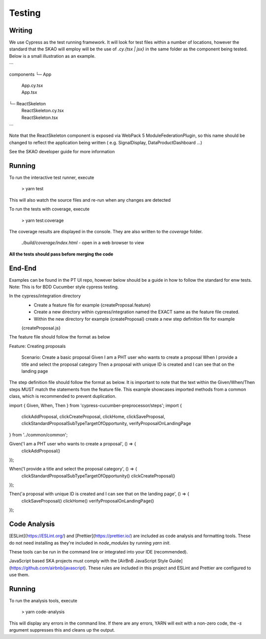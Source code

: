 Testing
~~~~~~~

Writing
=======

We use Cypress as the test running framework. It will look for test files within a number of locations, however the standard that the SKAO will employ will be the use of `.cy.{tsx | jsx}` in the same folder as the component being tested.
Below is a small illustration as an example.

```

components
└─ App
   |  App.cy.tsx
   |  App.tsx
└─ ReactSkeleton
   |  ReactSkeleton.cy.tsx
   |  ReactSkeleton.tsx

```

Note that the ReactSkeleton component is exposed via WebPack 5 ModuleFederationPlugin, so this name should be changed to reflect the application being written ( e.g. SignalDisplay, DataProductDashboard ...)

See the SKAO developer guide for more information

Running
=======

To run the interactive test runner, execute

    > yarn test

This will also watch the source files and re-run when any changes are detected

To run the tests with coverage, execute

    > yarn test:coverage

The coverage results are displayed in the console. They are also written to the `coverage` folder.

    `./build/coverage/index.html` - open in a web browser to view

**All the tests should pass before merging the code**

End-End
=======
Examples can be found in the PT UI repo, however below should be a guide in how to follow the standard for enw tests.
Note: This is for BDD Cucumber style cypress testing.

In the cypress/integration directory
    - Create a feature file for example {createProposal.feature}
    - Create a new directory within cypress/integration named the EXACT same as the feature file created.
    - Within the new directory for example {createProposal} create a new step definition file for example
    {createProposal.js}

The feature file should follow the format as below

Feature: Creating proposals

  Scenario: Create a basic proposal
  Given I am a PHT user who wants to create a proposal
  When I provide a title and select the proposal category
  Then a proposal with unique ID is created and I can see that on the landing page

The step definition file should follow the format as below.
It is important to note that the text within the Given/When/Then steps MUST match the statements from the feature file.
This example showcases imported methods from a common class, which is recommended to prevent duplication.

import { Given, When, Then } from 'cypress-cucumber-preprocessor/steps';
import {
  clickAddProposal,
  clickCreateProposal, clickHome, clickSaveProposal,
  clickStandardProposalSubTypeTargetOfOpportunity, verifyProposalOnLandingPage
} from '../common/common';

Given('I am a PHT user who wants to create a proposal', () => {
  clickAddProposal()
});

When('I provide a title and select the proposal category', () => {
  clickStandardProposalSubTypeTargetOfOpportunity()
  clickCreateProposal()
});

Then('a proposal with unique ID is created and I can see that on the landing page', () => {
  clickSaveProposal()
  clickHome()
  verifyProposalOnLandingPage()
});

Code Analysis
=============

[ESLint](https://ESLint.org/) and [Prettier](https://prettier.io/) are included as code analysis and formatting tools.
These do not need installing as they're included in `node_modules` by running `yarn init`.

These tools can be run in the command line or integrated into your IDE (recommended).

JavaScript based SKA projects must comply with the [AirBnB JavaScript Style Guide](https://github.com/airbnb/javascript). These rules are included in this project and ESLint and Prettier are configured to use them.

Running
=======

To run the analysis tools, execute

    > yarn code-analysis

This will display any errors in the command line. If there are any errors, YARN will exit with a non-zero code, the `-s` argument suppresses this and cleans up the output.

